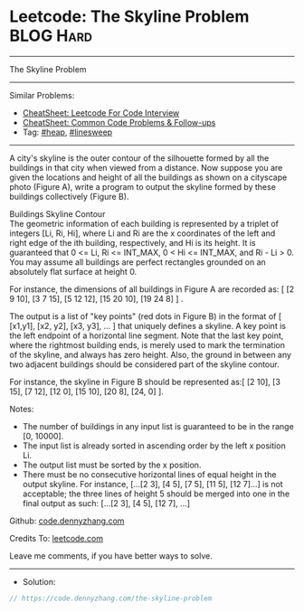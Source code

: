 * Leetcode: The Skyline Problem                                 :BLOG:Hard:
#+STARTUP: showeverything
#+OPTIONS: toc:nil \n:t ^:nil creator:nil d:nil
:PROPERTIES:
:type:     heap, linesweep
:END:
---------------------------------------------------------------------
The Skyline Problem
---------------------------------------------------------------------
#+BEGIN_HTML
<a href="https://github.com/dennyzhang/code.dennyzhang.com/tree/master/problems/the-skyline-problem"><img align="right" width="200" height="183" src="https://www.dennyzhang.com/wp-content/uploads/denny/watermark/github.png" /></a>
#+END_HTML
Similar Problems:
- [[https://cheatsheet.dennyzhang.com/cheatsheet-leetcode-A4][CheatSheet: Leetcode For Code Interview]]
- [[https://cheatsheet.dennyzhang.com/cheatsheet-followup-A4][CheatSheet: Common Code Problems & Follow-ups]]
- Tag: [[https://code.dennyzhang.com/review-heap][#heap]], [[https://code.dennyzhang.com/followup-linesweep][#linesweep]]
---------------------------------------------------------------------
A city's skyline is the outer contour of the silhouette formed by all the buildings in that city when viewed from a distance. Now suppose you are given the locations and height of all the buildings as shown on a cityscape photo (Figure A), write a program to output the skyline formed by these buildings collectively (Figure B).

[[image-blog:Leetcode: The Skyline Problem][https://raw.githubusercontent.com/dennyzhang/code.dennyzhang.com/master/problems/the-skyline-problem/skyline1.jpg]]

[[image-blog:Leetcode: The Skyline Problem][https://raw.githubusercontent.com/dennyzhang/code.dennyzhang.com/master/problems/the-skyline-problem/skyline2.jpg]]

Buildings Skyline Contour
The geometric information of each building is represented by a triplet of integers [Li, Ri, Hi], where Li and Ri are the x coordinates of the left and right edge of the ith building, respectively, and Hi is its height. It is guaranteed that 0 <= Li, Ri <= INT_MAX, 0 < Hi <= INT_MAX, and Ri - Li > 0. You may assume all buildings are perfect rectangles grounded on an absolutely flat surface at height 0.

For instance, the dimensions of all buildings in Figure A are recorded as: [ [2 9 10], [3 7 15], [5 12 12], [15 20 10], [19 24 8] ] .

The output is a list of "key points" (red dots in Figure B) in the format of [ [x1,y1], [x2, y2], [x3, y3], ... ] that uniquely defines a skyline. A key point is the left endpoint of a horizontal line segment. Note that the last key point, where the rightmost building ends, is merely used to mark the termination of the skyline, and always has zero height. Also, the ground in between any two adjacent buildings should be considered part of the skyline contour.

For instance, the skyline in Figure B should be represented as:[ [2 10], [3 15], [7 12], [12 0], [15 10], [20 8], [24, 0] ].

Notes:

- The number of buildings in any input list is guaranteed to be in the range [0, 10000].
- The input list is already sorted in ascending order by the left x position Li.
- The output list must be sorted by the x position.
- There must be no consecutive horizontal lines of equal height in the output skyline. For instance, [...[2 3], [4 5], [7 5], [11 5], [12 7]...] is not acceptable; the three lines of height 5 should be merged into one in the final output as such: [...[2 3], [4 5], [12 7], ...]

Github: [[https://github.com/dennyzhang/code.dennyzhang.com/tree/master/problems/the-skyline-problem][code.dennyzhang.com]]

Credits To: [[https://leetcode.com/problems/the-skyline-problem/description/][leetcode.com]]

Leave me comments, if you have better ways to solve.
---------------------------------------------------------------------
- Solution:

#+BEGIN_SRC go
// https://code.dennyzhang.com/the-skyline-problem

#+END_SRC

#+BEGIN_HTML
<div style="overflow: hidden;">
<div style="float: left; padding: 5px"> <a href="https://www.linkedin.com/in/dennyzhang001"><img src="https://www.dennyzhang.com/wp-content/uploads/sns/linkedin.png" alt="linkedin" /></a></div>
<div style="float: left; padding: 5px"><a href="https://github.com/dennyzhang"><img src="https://www.dennyzhang.com/wp-content/uploads/sns/github.png" alt="github" /></a></div>
<div style="float: left; padding: 5px"><a href="https://www.dennyzhang.com/slack" target="_blank" rel="nofollow"><img src="https://www.dennyzhang.com/wp-content/uploads/sns/slack.png" alt="slack"/></a></div>
</div>
#+END_HTML
